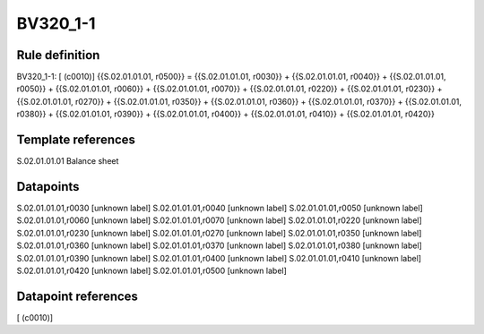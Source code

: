 =========
BV320_1-1
=========

Rule definition
---------------

BV320_1-1: [ (c0010)] {{S.02.01.01.01, r0500}} = {{S.02.01.01.01, r0030}} + {{S.02.01.01.01, r0040}} + {{S.02.01.01.01, r0050}} + {{S.02.01.01.01, r0060}} + {{S.02.01.01.01, r0070}} + {{S.02.01.01.01, r0220}} + {{S.02.01.01.01, r0230}} + {{S.02.01.01.01, r0270}} + {{S.02.01.01.01, r0350}} + {{S.02.01.01.01, r0360}} + {{S.02.01.01.01, r0370}} + {{S.02.01.01.01, r0380}} + {{S.02.01.01.01, r0390}} + {{S.02.01.01.01, r0400}} + {{S.02.01.01.01, r0410}} + {{S.02.01.01.01, r0420}}


Template references
-------------------

S.02.01.01.01 Balance sheet


Datapoints
----------

S.02.01.01.01,r0030 [unknown label]
S.02.01.01.01,r0040 [unknown label]
S.02.01.01.01,r0050 [unknown label]
S.02.01.01.01,r0060 [unknown label]
S.02.01.01.01,r0070 [unknown label]
S.02.01.01.01,r0220 [unknown label]
S.02.01.01.01,r0230 [unknown label]
S.02.01.01.01,r0270 [unknown label]
S.02.01.01.01,r0350 [unknown label]
S.02.01.01.01,r0360 [unknown label]
S.02.01.01.01,r0370 [unknown label]
S.02.01.01.01,r0380 [unknown label]
S.02.01.01.01,r0390 [unknown label]
S.02.01.01.01,r0400 [unknown label]
S.02.01.01.01,r0410 [unknown label]
S.02.01.01.01,r0420 [unknown label]
S.02.01.01.01,r0500 [unknown label]


Datapoint references
--------------------

[ (c0010)]
